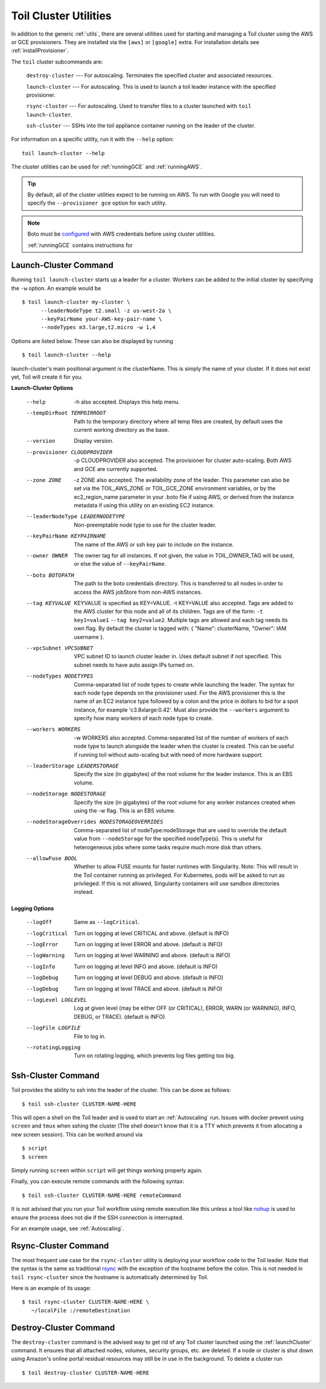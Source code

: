 .. _clusterUtils:

Toil Cluster Utilities
----------------------

In addition to the generic :ref:`utils`, there are several utilities used for starting and managing a Toil cluster using the AWS or GCE provisioners. They are installed
via the ``[aws]`` or ``[google]`` extra. For installation details see :ref:`installProvisioner`.

The ``toil`` cluster subcommands are:

    ``destroy-cluster`` --- For autoscaling.  Terminates the specified cluster and associated resources.

    ``launch-cluster`` --- For autoscaling.  This is used to launch a toil leader instance with the specified provisioner.

    ``rsync-cluster`` --- For autoscaling.  Used to transfer files to a cluster launched with ``toil launch-cluster``.

    ``ssh-cluster`` --- SSHs into the toil appliance container running on the leader of the cluster.

For information on a specific utility, run it with the ``--help`` option::

    toil launch-cluster --help

The cluster utilities can be used for :ref:`runningGCE` and :ref:`runningAWS`.

.. tip::

   By default, all of the cluster utilities expect to be running on AWS. To run with Google
   you will need to specify the ``--provisioner gce`` option for each utility.

.. note::

   Boto must be `configured`_ with AWS credentials before using cluster utilities.

   :ref:`runningGCE` contains instructions for

.. _configured: http://boto3.readthedocs.io/en/latest/guide/quickstart.html#configuration

.. _launchCluster:

Launch-Cluster Command
~~~~~~~~~~~~~~~~~~~~~~

Running ``toil launch-cluster`` starts up a leader for a cluster. Workers can be
added to the initial cluster by specifying the ``-w`` option.  An example would be ::

    $ toil launch-cluster my-cluster \
          --leaderNodeType t2.small -z us-west-2a \
          --keyPairName your-AWS-key-pair-name \
          --nodeTypes m3.large,t2.micro -w 1,4

Options are listed below.  These can also be displayed by running ::

    $ toil launch-cluster --help

launch-cluster's main positional argument is the clusterName.  This is simply the name of your cluster.  If it does not
exist yet, Toil will create it for you.

**Launch-Cluster Options**

  --help                -h also accepted.  Displays this help menu.
  --tempDirRoot TEMPDIRROOT
                        Path to the temporary directory where all temp
                        files are created, by default uses the current working
                        directory as the base.
  --version             Display version.
  --provisioner CLOUDPROVIDER
                        -p CLOUDPROVIDER also accepted.  The provisioner for
                        cluster auto-scaling.  Both AWS and GCE are
                        currently supported.
  --zone ZONE           -z ZONE also accepted.  The availability zone of the leader. This
                        parameter can also be set via the TOIL_AWS_ZONE or TOIL_GCE_ZONE
                        environment variables, or by the ec2_region_name
                        parameter in your .boto file if using AWS, or derived from the
                        instance metadata if using this utility on an existing
                        EC2 instance.
  --leaderNodeType LEADERNODETYPE
                        Non-preemptable node type to use for the cluster
                        leader.
  --keyPairName KEYPAIRNAME
                        The name of the AWS or ssh key pair to include on the
                        instance.
  --owner OWNER
                        The owner tag for all instances. If not given, the value in
                        TOIL_OWNER_TAG will be used, or else the value of
                        ``--keyPairName``.
  --boto BOTOPATH       The path to the boto credentials directory. This is
                        transferred to all nodes in order to access the AWS
                        jobStore from non-AWS instances.
  --tag KEYVALUE
                        KEYVALUE is specified as KEY=VALUE. -t KEY=VALUE also
                        accepted.  Tags are added to the AWS cluster for this
                        node and all of its children.
                        Tags are of the form: ``-t key1=value1`` ``--tag key2=value2``.
                        Multiple tags are allowed and each tag needs its own
                        flag. By default the cluster is tagged with:
                        { "Name": clusterName, "Owner": IAM username }.
  --vpcSubnet VPCSUBNET
                        VPC subnet ID to launch cluster leader in. Uses default
                        subnet if not specified. This subnet needs to have auto
                        assign IPs turned on.
  --nodeTypes NODETYPES
                        Comma-separated list of node types to create while
                        launching the leader. The syntax for each node type
                        depends on the provisioner used. For the AWS
                        provisioner this is the name of an EC2 instance type
                        followed by a colon and the price in dollars to bid for
                        a spot instance, for example 'c3.8xlarge:0.42'. Must
                        also provide the ``--workers`` argument to specify how
                        many workers of each node type to create.
  --workers WORKERS
                        -w WORKERS also accepted.  Comma-separated list of the
                        number of workers of each node type to launch alongside
                        the leader when the cluster is created. This can be
                        useful if running toil without auto-scaling but with
                        need of more hardware support.
  --leaderStorage LEADERSTORAGE
                        Specify the size (in gigabytes) of the root volume for
                        the leader instance. This is an EBS volume.
  --nodeStorage NODESTORAGE
                        Specify the size (in gigabytes) of the root volume for
                        any worker instances created when using the -w flag.
                        This is an EBS volume.
  --nodeStorageOverrides NODESTORAGEOVERRIDES
                        Comma-separated list of nodeType:nodeStorage that are used
                        to override the default value from ``--nodeStorage`` for the
                        specified nodeType(s). This is useful for heterogeneous jobs
                        where some tasks require much more disk than others.
  --allowFuse BOOL
                        Whether to allow FUSE mounts for faster runtimes with Singularity.
                        Note: This will result in the Toil container running as privileged.
                        For Kubernetes, pods will be asked to run as privileged. If this is not
                        allowed, Singularity containers will use sandbox directories instead.

**Logging Options**

  --logOff              Same as ``--logCritical``.
  --logCritical         Turn on logging at level CRITICAL and above. (default
                        is INFO)
  --logError            Turn on logging at level ERROR and above. (default is
                        INFO)
  --logWarning          Turn on logging at level WARNING and above. (default
                        is INFO)
  --logInfo             Turn on logging at level INFO and above. (default is
                        INFO)
  --logDebug            Turn on logging at level DEBUG and above. (default is
                        INFO)
  --logDebug            Turn on logging at level TRACE and above. (default is
                        INFO)
  --logLevel LOGLEVEL   Log at given level (may be either OFF (or CRITICAL),
                        ERROR, WARN (or WARNING), INFO, DEBUG, or TRACE).
                        (default is INFO)
  --logFile LOGFILE     File to log in.
  --rotatingLogging     Turn on rotating logging, which prevents log files
                        getting too big.

.. _sshCluster:

Ssh-Cluster Command
~~~~~~~~~~~~~~~~~~~

Toil provides the ability to ssh into the leader of the cluster. This
can be done as follows::

    $ toil ssh-cluster CLUSTER-NAME-HERE

This will open a shell on the Toil leader and is used to start an
:ref:`Autoscaling` run. Issues with docker prevent using ``screen`` and ``tmux``
when sshing the cluster (The shell doesn't know that it is a TTY which prevents
it from allocating a new screen session). This can be worked around via ::

    $ script
    $ screen

Simply running ``screen`` within ``script`` will get things working properly again.

Finally, you can execute remote commands with the following syntax::

    $ toil ssh-cluster CLUSTER-NAME-HERE remoteCommand

It is not advised that you run your Toil workflow using remote execution like this
unless a tool like `nohup <https://linux.die.net/man/1/nohup>`_ is used to ensure the
process does not die if the SSH connection is interrupted.

For an example usage, see :ref:`Autoscaling`.

.. _rsyncCluster:

Rsync-Cluster Command
~~~~~~~~~~~~~~~~~~~~~

The most frequent use case for the ``rsync-cluster`` utility is deploying your
workflow code to the Toil leader. Note that the syntax is the same as traditional
`rsync <https://linux.die.net/man/1/rsync>`_ with the exception of the hostname before
the colon. This is not needed in ``toil rsync-cluster`` since the hostname is automatically
determined by Toil.

Here is an example of its usage::

    $ toil rsync-cluster CLUSTER-NAME-HERE \
       ~/localFile :/remoteDestination

.. _destroyCluster:

Destroy-Cluster Command
~~~~~~~~~~~~~~~~~~~~~~~

The ``destroy-cluster`` command is the advised way to get rid of any Toil cluster
launched using the :ref:`launchCluster` command. It ensures that all attached nodes, volumes,
security groups, etc. are deleted. If a node or cluster is shut down using Amazon's online portal
residual resources may still be in use in the background. To delete a cluster run ::

    $ toil destroy-cluster CLUSTER-NAME-HERE

